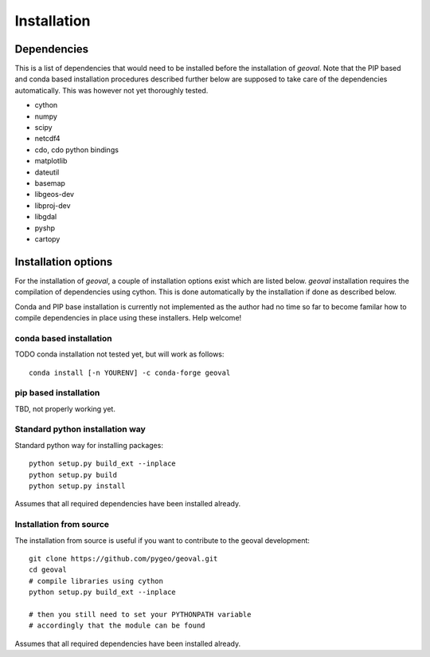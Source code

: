 Installation
============

Dependencies
------------

This is a list of dependencies that would need to be installed before the installation of `geoval`. Note that the PIP based and conda based installation procedures described further below are supposed to take care of the dependencies automatically. This was however not yet thoroughly tested. 

- cython
- numpy
- scipy
- netcdf4
- cdo, cdo python bindings
- matplotlib
- dateutil
- basemap
- libgeos-dev
- libproj-dev
- libgdal
- pyshp
- cartopy 

Installation options
--------------------

For the installation of `geoval`, a couple of installation options exist which are listed below. `geoval` installation requires the compilation of dependencies using cython. This is done automatically by the installation if done as described below. 

Conda and PIP base installation is currently not implemented as the author had no time so far to become familar how to compile dependencies in place using these installers. Help welcome!

conda based installation
~~~~~~~~~~~~~~~~~~~~~~~~

TODO conda installation not tested yet, but will work as follows::

    conda install [-n YOURENV] -c conda-forge geoval

pip based installation
~~~~~~~~~~~~~~~~~~~~~~~~

TBD, not properly working yet.

Standard python installation way
~~~~~~~~~~~~~~~~~~~~~~~~~~~~~~~~

Standard python way for installing packages::

    python setup.py build_ext --inplace
    python setup.py build
    python setup.py install

Assumes that all required dependencies have been installed already.

Installation from source
~~~~~~~~~~~~~~~~~~~~~~~~

The installation from source is useful if you want to contribute to the geoval development::

    git clone https://github.com/pygeo/geoval.git
    cd geoval
    # compile libraries using cython
    python setup.py build_ext --inplace

    # then you still need to set your PYTHONPATH variable
    # accordingly that the module can be found

Assumes that all required dependencies have been installed already.
